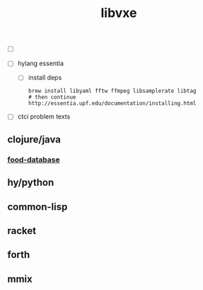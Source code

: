 # -*- mode:org;  -*-
#+TITLE: libvxe
#+STARTUP: indent
#+OPTIONS: toc:nil


- [ ]

  
- [ ] hylang essentia
  - [ ] install deps
  #+BEGIN_SRC shell
  brew install libyaml fftw ffmpeg libsamplerate libtag
  # then continue http://essentia.upf.edu/documentation/installing.html
  #+END_SRC
- [ ] ctci problem texts

** clojure/java
*** [[file:./food-database.org][food-database]]
** hy/python
** common-lisp
** racket
** forth
** mmix






# Local Variables:
# eval: (wiki-mode)
# End:
